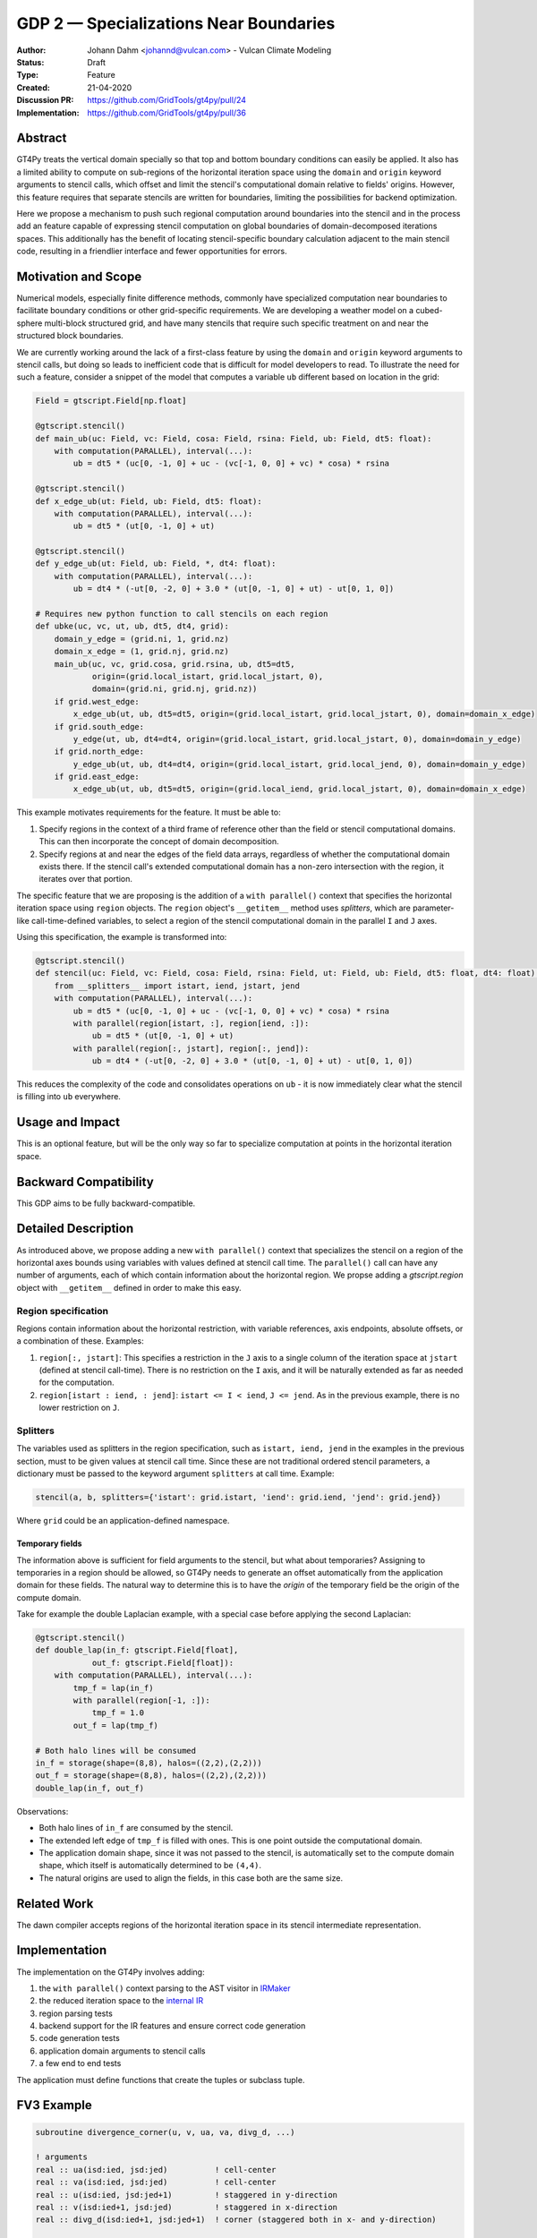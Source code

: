 =======================================
GDP 2 — Specializations Near Boundaries
=======================================

:Author: Johann Dahm <johannd@vulcan.com> - Vulcan Climate Modeling
:Status: Draft
:Type: Feature
:Created: 21-04-2020
:Discussion PR: `https://github.com/GridTools/gt4py/pull/24 <discussion_pr>`_
:Implementation: `https://github.com/GridTools/gt4py/pull/36 <impl_pr>`_


Abstract
--------

GT4Py treats the vertical domain specially so that top and bottom boundary conditions can easily be applied.
It also has a limited ability to compute on sub-regions of the horizontal iteration space using the ``domain`` and ``origin`` keyword arguments to stencil calls, which offset and limit the stencil's computational domain relative to fields' origins.
However, this feature requires that separate stencils are written for boundaries, limiting the possibilities for backend optimization.

Here we propose a mechanism to push such regional computation around boundaries into the stencil and in the process add an feature capable of expressing stencil computation on global boundaries of domain-decomposed iterations spaces.
This additionally has the benefit of locating stencil-specific boundary calculation adjacent to the main stencil code, resulting in a friendlier interface and fewer opportunities for errors.

Motivation and Scope
--------------------

Numerical models, especially finite difference methods, commonly have specialized computation near boundaries to facilitate boundary conditions or other grid-specific requirements.
We are developing a weather model on a cubed-sphere multi-block structured grid, and have many stencils that require such specific treatment on and near the structured block boundaries.

We are currently working around the lack of a first-class feature by using the ``domain`` and ``origin`` keyword arguments to stencil calls, but doing so leads to inefficient code that is difficult for model developers to read.
To illustrate the need for such a feature, consider a snippet of the model that computes a variable ``ub`` different based on location in the grid:

.. code-block:: python

    Field = gtscript.Field[np.float]​

    @gtscript.stencil()​
    def main_ub(uc: Field, vc: Field, cosa: Field, rsina: Field, ub: Field, dt5: float):​
        with computation(PARALLEL), interval(...):​
            ub = dt5 * (uc[0, -1, 0] + uc - ​(vc[-1, 0, 0] + vc) * cosa) * rsina​

    @gtscript.stencil()​
    def x_edge_ub(ut: Field, ub: Field, dt5: float):
        with computation(PARALLEL), interval(...):​
            ub = dt5 * (ut[0, -1, 0] + ut)​

    @gtscript.stencil()​
    def y_edge_ub(ut: Field, ub: Field, *, dt4: float):
        with computation(PARALLEL), interval(...):
            ub = dt4 * (-ut[0, -2, 0] + 3.0 * (ut[0, -1, 0] + ut) - ut[0, 1, 0])

    # Requires new python function to call stencils on each region
    def ubke(uc, vc, ut, ub, dt5, dt4, grid):​
        domain_y_edge = (grid.ni, 1, grid.nz)
        domain_x_edge = (1, grid.nj, grid.nz)
        main_ub(uc, vc, grid.cosa, grid.rsina, ub, dt5=dt5, ​
                origin=(grid.local_istart, grid.local_jstart, 0),
                domain=(grid.ni, grid.nj, grid.nz))​
        if grid.west_edge:​
            x_edge_ub(ut, ub, dt5=dt5, ​origin=(grid.local_istart, grid.local_jstart, 0), ​domain=domain_x_edge)​
        if grid.south_edge:
            y_edge(ut, ub, dt4=dt4, origin=(grid.local_istart, grid.local_jstart, 0), domain=domain_y_edge)
        if grid.north_edge:
            y_edge_ub(ut, ub, dt4=dt4, origin=(grid.local_istart, grid.local_jend, 0), domain=domain_y_edge)
        if grid.east_edge:
            x_edge_ub(ut, ub, dt5=dt5, origin=(grid.local_iend, grid.local_jstart, 0), domain=domain_x_edge)

This example motivates requirements for the feature. It must be able to:

1. Specify regions in the context of a third frame of reference other than the field or stencil computational domains. This can then incorporate the concept of domain decomposition.
2. Specify regions at and near the edges of the field data arrays, regardless of whether the computational domain exists there. If the stencil call's extended computational domain has a non-zero intersection with the region, it iterates over that portion.

The specific feature that we are proposing is the addition of a ``with parallel()`` context that specifies the horizontal iteration space using ``region`` objects.
The ``region`` object's ``__getitem__`` method uses `splitters`, which are parameter-like call-time-defined variables, to select a region of the stencil computational domain in the parallel ``I`` and ``J`` axes.

Using this specification, the example is transformed into:

.. code-block:: python

    @gtscript.stencil()
    def stencil(uc: Field, vc: Field, cosa: Field, rsina: Field, ut: Field, ub: Field, dt5: float, dt4: float):
        from __splitters__ import istart, iend, jstart, jend
        with computation(PARALLEL), interval(...):
            ub = dt5 * (uc[0, -1, 0] + uc - (vc[-1, 0, 0] + vc) * cosa) * rsina
            with parallel(region[istart, :], region[iend, :]):
                ub = dt5 * (ut[0, -1, 0] + ut)
            with parallel(region[:, jstart], region[:, jend]):
                ub = dt4 * (-ut[0, -2, 0] + 3.0 * (ut[0, -1, 0] + ut) - ut[0, 1, 0])

This reduces the complexity of the code and consolidates operations on ``ub`` - it is now immediately clear what the stencil is filling into ``ub`` everywhere.


Usage and Impact
----------------

This is an optional feature, but will be the only way so far to specialize computation at points in the horizontal iteration space.


Backward Compatibility
----------------------

This GDP aims to be fully backward-compatible.


Detailed Description
--------------------

As introduced above, we propose adding a new ``with parallel()`` context that specializes the stencil on a region of the horizontal axes bounds using variables with values defined at stencil call time.
The ``parallel()`` call can have any number of arguments, each of which contain information about the horizontal region.
We propse adding a `gtscript.region` object with ``__getitem__`` defined in order to make this easy.


Region specification
++++++++++++++++++++

Regions contain information about the horizontal restriction, with variable references, axis endpoints, absolute offsets, or a combination of these.
Examples:

1. ``region[:, jstart]``: This specifies a restriction in the ``J`` axis to a single column of the iteration space at ``jstart`` (defined at stencil call-time). There is no restriction on the ``I`` axis, and it will be naturally extended as far as needed for the computation.

2. ``region[istart : iend, : jend]``: ``istart <= I < iend``, ``J <= jend``. As in the previous example, there is no lower restriction on ``J``.


Splitters
+++++++++

The variables used as splitters in the region specification, such as ``istart, iend, jend`` in the examples in the previous section, must to be given values at stencil call time.
Since these are not traditional ordered stencil parameters, a dictionary must be passed to the keyword argument ``splitters`` at call time.
Example:

.. code-block:: python

    stencil(a, b, splitters={'istart': grid.istart, 'iend': grid.iend, 'jend': grid.jend})

Where ``grid`` could be an application-defined namespace.

Temporary fields
^^^^^^^^^^^^^^^^

The information above is sufficient for field arguments to the stencil, but what about temporaries? Assigning to temporaries in a region should be allowed, so GT4Py needs to generate an offset automatically from the application domain for these fields. The natural way to determine this is to have the `origin` of the temporary field be the origin of the compute domain.

Take for example the double Laplacian example, with a special case before applying the second Laplacian:

.. code-block:: python

    @gtscript.stencil()
    def double_lap(in_f: gtscript.Field[float],
                out_f: gtscript.Field[float]):
        with computation(PARALLEL), interval(...):
            tmp_f = lap(in_f)
            with parallel(region[-1, :]):
                tmp_f = 1.0
            out_f = lap(tmp_f)

    # Both halo lines will be consumed
    in_f = storage(shape=(8,8), halos=((2,2),(2,2)))
    out_f = storage(shape=(8,8), halos=((2,2),(2,2)))
    double_lap(in_f, out_f)

Observations:

* Both halo lines of ``in_f`` are consumed by the stencil.
* The extended left edge of ``tmp_f`` is filled with ones. This is one point outside the computational domain.
* The application domain shape, since it was not passed to the stencil, is automatically set to the compute domain shape, which itself is automatically determined to be ``(4,4)``.
* The natural origins are used to align the fields, in this case both are the same size.


Related Work
------------

The dawn compiler accepts regions of the horizontal iteration space in its stencil intermediate representation.


Implementation
--------------

The implementation on the GT4Py involves adding:

1. the ``with parallel()`` context parsing to the AST visitor in IRMaker_
2. the reduced iteration space to the `internal IR`_
3. region parsing tests
4. backend support for the IR features and ensure correct code generation
5. code generation tests
6. application domain arguments to stencil calls
7. a few end to end tests

.. _IRMaker: https://github.com/GridTools/gt4py/blob/master/src/gt4py/frontend/gtscript_frontend.py#L454
.. _internal IR: https://github.com/GridTools/gt4py/blob/master/src/gt4py/ir/nodes.py

The application must define functions that create the tuples or subclass tuple.


FV3 Example
-----------

.. code-block:: Fortran

    subroutine divergence_corner(u, v, ua, va, divg_d, ...)

    ! arguments
    real :: ua(isd:ied, jsd:jed)          ! cell-center
    real :: va(isd:ied, jsd:jed)          ! cell-center
    real :: u(isd:ied, jsd:jed+1)         ! staggered in y-direction
    real :: v(isd:ied+1, jsd:jed)         ! staggered in x-direction
    real :: divg_d(isd:ied+1, jsd:jed+1)  ! corner (staggered both in x- and y-direction)

    ! locals
    real :: uf(is-2:ie+2, js-1:je+2)      ! staggered in y-direction
    real :: vf(is-1:ie+2, js-2:je+2)      ! staggered in y-direction

    ! indices
    integer :: is,  ie,  js,  je   ! compute domain
    integer :: isd, ied, jsd, jed  ! data domain = compute domain + halo zone

    is2 = max(2, is)         ! restrict computation to exclude west-edge
    ie1 = min(npx-1, ie+1)   ! restrict computation to exclude east-edge

    do j = js, je+1
      if (j == 1 .or. j == npy) then
        do i = is-1, ie+1
          uf(i,j) =
            u(i,j)*dyc(i,j)*0.5*(sin_sg(i,j-1,4) + sin_sg(i,j,2))
        end do
      else
        do i = is-1, ie+1
          uf(i,j) = &
              (u(i,j) - 0.25*(va(i,j-1) + va(i,j))*(cos_sg(i,j-1,4) + cos_sg(i,j,2)))  &
                                      *dyc(i,j)*0.5*(sin_sg(i,j-1,4) + sin_sg(i,j,2))
        end do
      end if
    end do

    do j = js-1, je+1
      do i = is2, ie1     ! inner domain (full compute domain for ranks without edges)
        vf(i, j) = &
          (v(i,j) - 0.25*(ua(i-1,j) + ua(i, j))*(cos_sg(i-1,j,3) + cos_sg(i,j,1)))  &
                                *dxc(i,j)*0.5*(sin_sg(i-1,j,3) + sin_sg(i,j,1))
      end do
      if (is == 1) &      ! west-edge
        vf(1, j) = &
          v(1, j)*dxc(1, j)*0.5*(sin_sg(0, j, 3) + sin_sg(1, j, 1))
      if (ie+1 == npx) &  ! east-edge
        vf(npx, j) = &
          v(npx, j)*dxc(npx,j)*0.5*(sin_sg(npx-1, j, 3) + sin_sg(npx, j, 1))
    end do

    do j=js,je+1
      do i=is,ie+1
        divg_d(i,j) = vf(i,j-1) - vf(i,j) + uf(i-1,j) - uf(i,j)
      end do
    end do

    if (gridstruct%sw_corner) &
      divg_d(1,    1) = divg_d(1,    1) - vf(1,    0)
    if (gridstruct%se_corner) &
      divg_d(npx,  1) = divg_d(npx,  1) - vf(npx,  0)
    if (gridstruct%ne_corner) &
      divg_d(npx,npy) = divg_d(npx,npy) + vf(npx,npy)
    if (gridstruct%nw_corner) &
      divg_d(1,  npy) = divg_d(1,  npy) + vf(1,  npy)

    do j=js,je+1
      do i=is,ie+1
        divg_d(i,j) = rarea_c(i,j) * divg_d(i,j)
      end do
    end do

.. code-block:: python

    @gtscript.stencil
    def divergence_corner(...):
    with computation(PARALLEL), interval(...):
        uf = (u - 0.25*(va[0, -1, 0] + va)*(cos_sg4[0, -1, 0] + cos_sg2))  \
                                  *dyc*0.5*(sin_sg4[0, -1, 0] + sin_sg2)
        with parallel(region[:, jstart], region[:, jend)):
            uf = u*dyc*0.5*(sin_sg4[0, -1, 0] + sin_sg2)

        vf = (v - 0.25*(ua[-1, 0, 0] + ua)*(cos_sg3[-1, 0, 0] + cos_sg1))  \
                                  *dxc*0.5*(sin_sg3[-1, 0, 0] + sin_sg1)
        with parallel(region[istart, :], region[iend, :]):
            vf = v*dxc*0.5*(sin_sg3[-1, 0, 0] + sin_sg1)

        divg_d = rarea_c * (vf[0, -1, 0] - vf + uf[-1, 0, 0] - uf)
        with parallel(region[istart, jstart], region[istart, jend]):
            divg_d = rarea_c * (-vf + uf[-1, 0, 0] - uf)
        with parallel(region[iend, jstart], region[iend, jend]):
            divg_d = rarea_c * (vf[0, -1, 0] + uf[-1, 0, 0] - uf)


Alternatives
------------

There are a number of modifications possible to how this is expressed.

1. Multidimensional Intervals

This alternative expands the `interval()` specifier to include both vertical and horizontal ranges with the region objects.
This may be not quite consistent because the `with computation()` still refers to the ordering of the vertical direction, while `with interval()` would specify the whole 3D iteration space.
To correct this we could rename 'with computation' to 'with vertical_computation', or something similar, at the expense of backward compatibility.
With this idea, the interval could specify an arbitrary number of region bounds.

.. code-block:: python

  @gtscript.stencil()​
  def ubke(uc: Field, vc: Field, cosa: Field, rsina: Field, ub: Field, ut: Field, dt4: float, dt5: float):​
    with computation(gtscript.PARALLEL):​
      with interval(...): # indicates compute domain specified with 'origin' and 'domain'
        ub = dt5 * (uc[0, -1, 0] + uc - (vc[-1, 0, 0] + vc) * cosa) * rsina​
      with interval(Vertical(0, None), (WestEdge(0, 1), EastEdge(0, 1)):​
        ub = dt5 * (ut[0, -1, 0] + ut)​
      with interval((SouthEdge(0, 1), NorthEdge(0, 1))):​
        ub = dt4 * (-ut[0, -2, 0] + 3.0 * (ut[0, -1, 0] + ut) - ut[0, 1, 0])​

In this case we would have special `Vertical` objects for slicing the vertical direction.
This might lend itself more naturally to expanding to an arbitrary Nd array.

2. Explicit Indices

This proposal is similar to the first, but more explicit.
This will be more familiar to Fortran model developers, but it is more tedious than some of the other solutions, so a python developer may be tempted to add another translation layer to allow abstraction of duplicated patterns.
Instead of offsets from a compute domain, absolute global indices are within the `interval()` as scalar variables. e.g. `i_s` and `i_e`, that the application defines and magically get passed into the stencil.

A major problem with this approach is that it requires the backend to know about the global iteration space. We may be able to implement handling for Dawn, but this would not work for most backends, and would be hard to generalize.

.. code-block:: python

    @gtscript.stencil()
    def ubke(uc: Field, vc: Field, cosa: Field, rsina: Field, ub: Field, *, dt4: float, dt5: float):
        with computation(gtscript.PARALLEL),
            with interval(i_s:i_e, j_s:j_e, k_s:k_e):
                ub = dt5 * (uc[0, -1, 0] + uc - (vc[-1, 0, 0] + vc) * cosa) * rsina
            # West edge
            with interval(i_e-1:i_e, :, :):
                ub = dt5 * (ut[0, -1, 0] + ut)
            # East edge
            with interval(i_e:i_e+1, :, :):
                ub = dt5 * (ut[0, -1, 0] + ut)
            # South edge
            with interval(:,j_s:j_s+1, :):
                ub = dt4 * (-ut[0, -2, 0] + 3.0 * (ut[0, -1, 0] + ut) - ut[0, 1, 0])
            # North edge
            with interval(:, j_e:j_e+1, :):
                ub = dt4 * (-ut[0, -2, 0] + 3.0 * (ut[0, -1, 0] + ut) - ut[0, 1, 0])

3. Partitioner outside stencil
Have a partitioner object that has awareness of the model decomposition make the calls.
Use methods it has to specify subdomains.

.. code-block:: python

    def ub(uc, vc, ub, dt4, dt5, partitioner):  # new SubtilePartitioner object
        with partitioner.center(uc) as domain:
            main_ub(uc,vc,grid.cosa,grid.rsina,ub,dt5=dt5,origin=domain.origin, domain=domain.extent,)
        with partitioner.tile_west(ut, start=0, end=1) as domain:
            x_edge(ut, ub, dt5=dt5, origin=domain.origin, domain=domain.extent)
        with partitioner.tile_south(ut, start=0, end=1) as domain:
            y_edge(ut, ub, dt4=dt4, origin=domain.origin, domain=domain.extent)
        with partitioner.tile_north(ut, start=-1, end=0) as domain:
            y_edge(ut, ub, dt4=dt4, origin=domain.origin, domain=domain.extent)
        with partitioner.tile_east(ut, start=-1, end=0) as domain:
            x_edge(ut, ub, dt5=dt5, origin=domain.origin, domain=domain.extent)

This is similar to the idea of a region object, but is more directly utilizing a user defined object rather than a special boundary keyword.
It is unclear how this would translate to the backend.


Copyright
---------

This document has been placed in the public domain.

